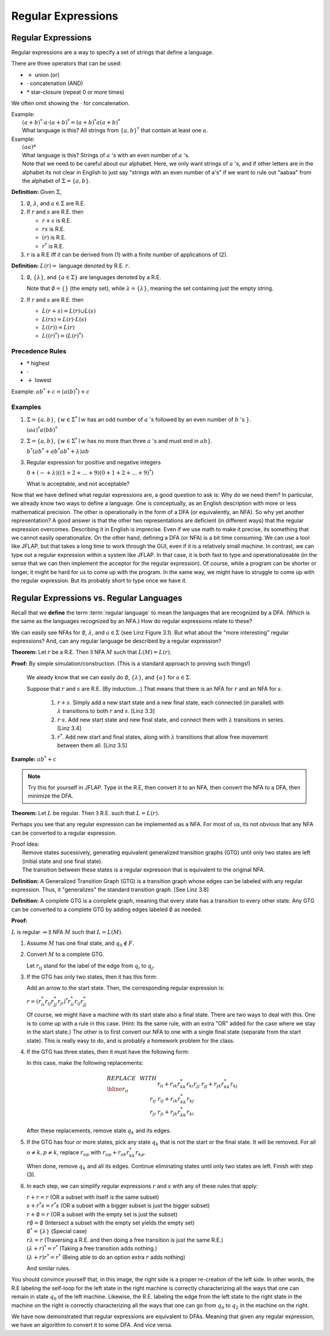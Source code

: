 .. This file is part of the OpenDSA eTextbook project. See
.. http://algoviz.org/OpenDSA for more details.
.. Copyright (c) 2012-2016 by the OpenDSA Project Contributors, and
.. distributed under an MIT open source license.

.. avmetadata::
   :author: Susan Rodger and Cliff Shaffer
   :requires:
   :satisfies: Regular Expression
   :topic: Finite Automata

Regular Expressions
===================

Regular Expressions
-------------------

Regular expressions are a way to specify a set of strings that define
a language.

There are three operators that can be used:

* :math:`+` union (or)
* :math:`\cdot` concatenation (AND)
* :math:`*` star-closure (repeat 0 or more times)

We often omit showing the :math:`\cdot` for concatenation.
  
| Example:
|   :math:`(a + b)^* \cdot a \cdot (a + b)^* = (a + b)^*a(a + b)^*`
|   What language is this? 
    All strings from :math:`\{a, b\}^*` that contain at least one
    :math:`a`.

| Example: 
|   :math:`(aa)*`
|   What language is this?
    Strings of :math:`a` 's with an even number of :math:`a` 's.
|   Note that we need to be careful about our alphabet.
    Here, we only want strings of :math:`a` 's, and if other letters
    are in the alphabet its not clear in English to just say "strings
    with an even number of a's" if we want to rule out "aabaa" from
    the alphabet of :math:`\Sigma = \{a, b\}`.

**Definition:** Given :math:`\Sigma`,

#. :math:`\emptyset`, :math:`\lambda`, and :math:`a \in \Sigma` are R.E.

#. If :math:`r` and :math:`s` are R.E. then

   * :math:`r + s` is R.E.
   * :math:`r s` is R.E.
   * :math:`(r)` is R.E.
   * :math:`r^*` is R.E.

#. :math:`r` is a R.E iff it can be derived from (1) with a finite
   number of applications of (2).

**Definition:** :math:`L(r) =` language denoted by R.E. :math:`r`.

#. :math:`\emptyset`, :math:`\{\lambda\}`, and :math:`\{a \in \Sigma\}`
   are languages denoted by a R.E.

   Note that :math:`\emptyset = \{\}` (the empty set),
   while :math:`\lambda = \{ \lambda \}`,
   meaning the set containing just the empty string.

#. If :math:`r` and :math:`s` are R.E. then

   * :math:`L(r + s) = L(r) \cup L(s)`
   * :math:`L(r s) = L(r) \cdot L(s)`
   * :math:`L((r)) = L(r)`
   * :math:`L((r)^*) = (L(r)^*)`


Precedence Rules
~~~~~~~~~~~~~~~~

* :math:`*` highest
* :math:`\cdot`
* :math:`+` lowest

Example: :math:`ab^* + c = (a(b)^*) + c`

Examples
~~~~~~~~

#. :math:`\Sigma = \{a,b\}`,
   :math:`\{w \in {\Sigma}^{*} \mid w`
   has an odd number of :math:`a` 's followed by an even number of
   :math:`b` 's :math:`\}`.

   :math:`(aa)^{*}a(bb)^{*}`


#. :math:`\Sigma=\{a,b\}`, :math:`\{w \in {\Sigma}^{*} \mid w` has no more than
   three :math:`a` 's and must end in :math:`ab\}`.

   :math:`b^{*}(ab^{*} + ab^{*}ab^{*} + \lambda)ab`

#. Regular expression for positive and negative integers

   :math:`0 + (- + \lambda)((1+2+\ldots +9)(0+1+2+\ldots +9)^{*})`

   What is acceptable, and not acceptable? 

Now that we have defined what regular expressions are, a good question
to ask is: Why do we need them?
In particular, we already know two ways to define a language.
One is conceptually, as an English description with more or less
mathematical precision.
The other is operationally in the form of a DFA (or equivalently, an
NFA).
So why yet another representation?
A good answer is that the other two representations are deficient
(in different ways) that the regular expression overcomes.
Describing it in English is imprecise.
Even if we use math to make it precise, its something that we cannot
easily operationalize.
On the other hand, defining a DFA (or NFA) is a bit time consuming.
We can use a tool like JFLAP, but that takes a long time to work
through the GUI, even if it is a relatively small machine.
In contrast, we can type out a regular expression within a system like
JFLAP.
In that case, it is both fast to type and operationalizeable
(in the sense that we can then implement the acceptor for the regular
expression).
Of course, while a program can be shorter or longer, it might be
hard for us to come up with the program.
In the same way, we might have to struggle to come up with the regular
expression.
But its probably short to type once we have it.


Regular Expressions vs. Regular Languages
-----------------------------------------

Recall that we **define** the term :term:`regular language` to mean
the languages that are recognized by a DFA.
(Which is the same as the languages recognized by an NFA.)
How do regular expressions relate to these?

We can easily see NFAs for :math:`\emptyset`, :math:`\lambda`, and
:math:`a \in \Sigma` (see Linz Figure 3.1).
But what about the "more interesting" regular expressions?
And, can any regular language be described by a regular expression?

**Theorem:** Let :math:`r` be a R.E.
Then :math:`\exists` NFA :math:`M` such that :math:`L(M) = L(r)`.

**Proof:** By simple simulation/construction. (This is a standard
approach to proving such things!)

   We aleady know that we can easily do :math:`\emptyset`, 
   :math:`\{\lambda\}`, and :math:`\{a\}` for :math:`a \in \Sigma`.

   Suppose that :math:`r` and :math:`s` are R.E. (By induction...)
   That means that there is an NFA for :math:`r` and an NFA for
   :math:`s`.

      #. :math:`r + s`. Simply add a new start state and a new final
         state, each connected (in parallel) with :math:`\lambda`
         transitions to both :math:`r` and :math:`s`. [Linz 3.3]
      #. :math:`r \cdot s`. Add new start state and new final state,
         and connect them with :math:`\lambda` transitions in series.
         [Linz 3.4]
      #. :math:`r^*`. Add new start and final states, along with
         :math:`\lambda` transitions that allow free movement between
         them all. [Linz 3.5]
    
**Example:** :math:`ab^* + c`

.. note::

   Try this for yourself in JFLAP.
   Type in the R.E, then convert it to an NFA,
   then convert the NFA to a DFA, then minimize the DFA.


.. inlineav:: REtoMinimizedDFACON ss
   :links:   AV/VisFormalLang/Regular/REtoMinimizedDFACON.css
   :scripts: DataStructures/FLA/FA.js AV/VisFormalLang/Regular/REtoMinimizedDFACON.js lib/paper-core.min.js DataStructures/FLA/REtoFAController.js lib/underscore.js DataStructures/FLA/Discretizer.js
   :output: show
  

**Theorem:** Let :math:`L` be regular. Then :math:`\exists` R.E. such
that :math:`L = L(r)`.

Perhaps you see that any regular expression can be
implemented as a NFA.
For most of us, its not obvious that any NFA can be converted to a
regular expression.

| Proof Idea:
|    Remove states sucessively, generating equivalent 
     generalized transition graphs (GTG) until only two states are
     left (initial state and one final state).
|    The transition between these states is a regular expression
     that is equivalent to the original NFA. 

**Definition:** A Generalized Transition Graph (GTG) is a transition
graph whose edges can be labeled with any regular expression.
Thus, it "generalizes" the standard transition graph. [See Linz 3.8]

**Definition:** A complete GTG is a complete graph, meaning that every
state has a transition to every other state.
Any GTG can be converted to a complete GTG by adding edges labeled
:math:`\emptyset` as needed.

**Proof:**

:math:`L` is regular :math:`\Rightarrow \exists` NFA :math:`M` such
that :math:`L = L(M)`.

#. Assume :math:`M` has one final state, and :math:`q_0 \notin F`.

#. Convert :math:`M` to a complete GTG.

   Let :math:`r_{ij}` stand for the label of the edge from :math:`q_i`
   to :math:`q_j`.

#. If the GTG has only two states, then it has this form:

   .. inlineav:: RegExGTGCON dgm
      :links: AV/VisFormalLang/Regular/RegExGTGCON.css
      :scripts: AV/VisFormalLang/Regular/RegExGTGCON.js
      :align: center

   Add an arrow to the start state. Then, the corresponding regular
   expression is:

   :math:`r = (r^*_{ii}r_{ij}r^*_{jj}r_{ji})^*r^*_{ii}r_{ij}r^*_{jj}`

   Of course, we might have a machine with its start state also a
   final state.
   There are two ways to deal with this.
   One is to come up with a rule in this case.
   (Hint: Its the same rule, with an extra "OR" added for the case
   where we stay in the start state.)
   The other is to first convert our NFA to one with a single final
   state (separate from the start state).
   This is really easy to do, and is probably a homework problem for
   the class.

#. If the GTG has three states, then it must have the following form:

   .. inlineav:: RegExGTG3sCON dgm
      :links: AV/VisFormalLang/Regular/RegExGTG3sCON.css
      :scripts: AV/VisFormalLang/Regular/RegExGTG3sCON.js
      :align: center

   In this case, make the following replacements:

   .. math::
      
      \begin{array}{lll}
      REPLACE & \ \ \ \ \ \ \ \ & WITH \\ \hline
      r_{ii} && r_{ii}+r_{ik}r_{kk}^{*}r_{ki} \\
      r_{jj} && r_{jj}+r_{jk}r_{kk}^{*}r_{kj} \\
      r_{ij} && r_{ij}+r_{ik}r_{kk}^{*}r_{kj} \\
      r_{ji} && $r_{ji}+r_{jk}r_{kk}^{*}r_{ki} \\
      \end{array}

   After these replacements, remove state :math:`q_k` and its edges.

#. If the GTG has four or more states, pick any state :math:`q_k` that
   is not the start or the final state.
   It will be removed.
   For all :math:`o \neq k, p \neq k`, replace :math:`r_{op}` with
   :math:`r_{op} + r_{ok}r^*_{kk}r_{kp}`.

   When done, remove :math:`q_k` and all its edges.
   Continue eliminating states until only two states are left.
   Finish with step (3).

#. In each step, we can simplify regular expressions :math:`r` and
   :math:`s` with any of these rules that apply:

   | :math:`r + r = r` (OR a subset with itself is the same subset)
   | :math:`s + r{}^{*}s = r{}^{*}s` (OR a subset with a bigger subset
     is just the bigger subset)
   | :math:`r + \emptyset = r` (OR a subset with the empty set is just
     the subset)
   | :math:`r\emptyset = \emptyset` (Intersect a subset with the empty
     set yields the empty set)
   | :math:`\emptyset^{*} = \{\lambda\}` (Special case)
   | :math:`r\lambda = r` (Traversing a R.E. and then doing a free
     transition is just the same R.E.)
   | :math:`(\lambda + r)^{*} = r^{*}` (Taking a free transition adds nothing.)
   | :math:`(\lambda + r)r^{*} = r^{*}` (Being able to do an option
     extra :math:`r` adds nothing)

   And similar rules.

   .. inlineav:: RegExConvertCON dgm
      :links: AV/VisFormalLang/Regular/RegExConvertCON.css
      :scripts: AV/VisFormalLang/Regular/RegExConvertCON.js
      :align: center

You should convince yourself that, in this image, the right side is a
proper re-creation of the left side.
In other words, the R.E labeling the self-loop for the left state
in the right machine is correctly characterizing all the ways that one
can remain in state :math:`q_0` of the left machine.
Likewise, the R.E. labeling the edge from the left state to the right
state in the machine on the right is correctly characterizing all the
ways that one can go from :math:`q_0` to :math:`q_2` in the machine on
the right.

We have now demonstrated that regular expressions are equivalent to DFAs.
Meaning that given any regular expression, we have an algorithm to
convert it to some DFA.
And vice versa.

.. inlineav:: NFAtoRECON ss
   :links:   AV/VisFormalLang/Regular/NFAtoRECON.css
   :scripts: AV/VisFormalLang/Regular/NFAtoRECON.js
   :output: show
